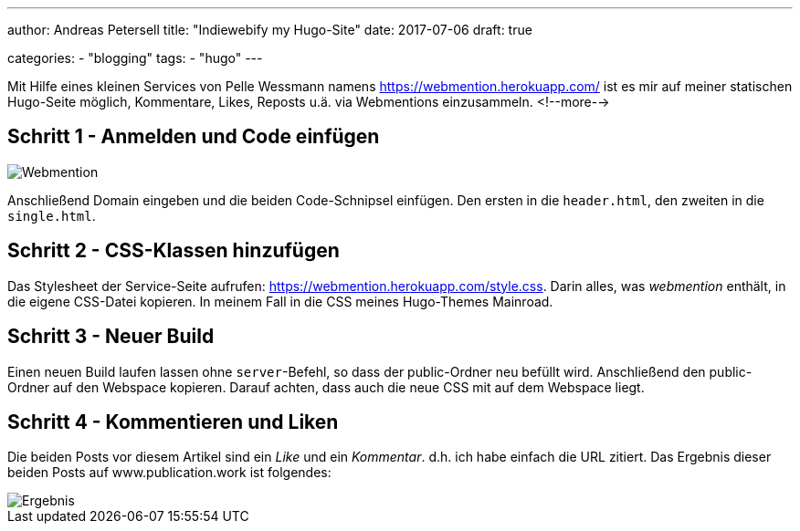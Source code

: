 ---
author: Andreas Petersell
title: "Indiewebify my Hugo-Site"
date: 2017-07-06
draft: true

categories:
    - "blogging"
tags: 
    - "hugo"   
---

:imagesdir: ../images/hugo-indiewebify/

Mit Hilfe eines kleinen Services von Pelle Wessmann namens https://webmention.herokuapp.com/ ist es mir auf meiner statischen Hugo-Seite möglich, Kommentare, Likes, Reposts u.ä. via Webmentions einzusammeln.
<!--more-->

== Schritt 1 - Anmelden und Code einfügen

image::indiewebify.gif[Webmention]

Anschließend Domain eingeben und die beiden Code-Schnipsel einfügen. Den ersten in die `header.html`, den zweiten in die `single.html`.

== Schritt 2 - CSS-Klassen hinzufügen

Das Stylesheet der Service-Seite aufrufen: https://webmention.herokuapp.com/style.css[https://webmention.herokuapp.com/style.css^, role="ext-link"]. Darin alles, was _webmention_ enthält, in die eigene CSS-Datei kopieren. In meinem Fall in die CSS meines Hugo-Themes Mainroad.

== Schritt 3 - Neuer Build

Einen neuen Build laufen lassen ohne `server`-Befehl, so dass der public-Ordner neu befüllt wird. Anschließend den public-Ordner auf den Webspace kopieren. Darauf achten, dass auch die neue CSS mit auf dem Webspace liegt.

== Schritt 4 - Kommentieren und Liken

Die beiden Posts vor diesem Artikel sind ein _Like_ und ein _Kommentar_. d.h. ich habe einfach die URL zitiert. Das Ergebnis dieser beiden Posts auf www.publication.work ist folgendes:

image::indiewebify-output.gif[Ergebnis]